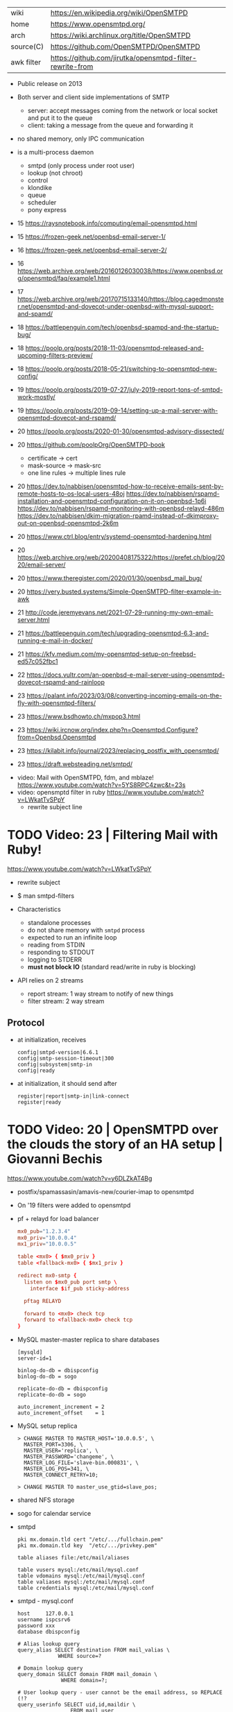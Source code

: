 |------------+----------------------------------------------------------|
| wiki       | https://en.wikipedia.org/wiki/OpenSMTPD                  |
| home       | https://www.opensmtpd.org/                               |
| arch       | https://wiki.archlinux.org/title/OpenSMTPD               |
| source(C)  | https://github.com/OpenSMTPD/OpenSMTPD                   |
| awk filter | https://github.com/jirutka/opensmtpd-filter-rewrite-from |
|------------+----------------------------------------------------------|

- Public release on 2013

- Both server and client side implementations of SMTP
  - server: accept messages coming from the network or local socket and put it to the queue
  - client: taking a message from the queue and forwarding it

- no shared memory, only IPC communication

- is a multi-process daemon
  - smtpd (only process under root user)
  - lookup (not chroot)
  - control
  - klondike
  - queue
  - scheduler
  - pony express


- 15 https://raysnotebook.info/computing/email-opensmtpd.html
- 15 https://frozen-geek.net/openbsd-email-server-1/
- 16 https://frozen-geek.net/openbsd-email-server-2/
- 16 https://web.archive.org/web/20160126030038/https://www.openbsd.org/opensmtpd/faq/example1.html
- 17 https://web.archive.org/web/20170715133140/https://blog.cagedmonster.net/opensmtpd-and-dovecot-under-openbsd-with-mysql-support-and-spamd/
- 18 https://battlepenguin.com/tech/openbsd-spampd-and-the-startup-bug/
- 18 https://poolp.org/posts/2018-11-03/opensmtpd-released-and-upcoming-filters-preview/
- 18 https://poolp.org/posts/2018-05-21/switching-to-opensmtpd-new-config/
- 19 https://poolp.org/posts/2019-07-27/july-2019-report-tons-of-smtpd-work-mostly/
- 19 https://poolp.org/posts/2019-09-14/setting-up-a-mail-server-with-opensmtpd-dovecot-and-rspamd/
- 20 https://poolp.org/posts/2020-01-30/opensmtpd-advisory-dissected/
- 20 https://github.com/poolpOrg/OpenSMTPD-book
  - certificate -> cert
  - mask-source -> mask-src
  - one line rules -> multiple lines rule
- 20 https://dev.to/nabbisen/opensmtpd-how-to-receive-emails-sent-by-remote-hosts-to-os-local-users-48oj
     https://dev.to/nabbisen/rspamd-installation-and-opensmtpd-configuration-on-it-on-openbsd-1p6i
     https://dev.to/nabbisen/rspamd-monitoring-with-openbsd-relayd-486m
     https://dev.to/nabbisen/dkim-migration-rpamd-instead-of-dkimproxy-out-on-openbsd-opensmtpd-2k6m
- 20 https://www.ctrl.blog/entry/systemd-opensmtpd-hardening.html
- 20 https://web.archive.org/web/20200408175322/https://prefet.ch/blog/2020/email-server/
- 20 https://www.theregister.com/2020/01/30/openbsd_mail_bug/
- 20 https://very.busted.systems/Simple-OpenSMTPD-filter-example-in-awk
- 21 http://code.jeremyevans.net/2021-07-29-running-my-own-email-server.html
- 21 https://battlepenguin.com/tech/upgrading-opensmtpd-6.3-and-running-e-mail-in-docker/
- 21 https://kfv.medium.com/my-opensmtpd-setup-on-freebsd-ed57c052fbc1
- 22 https://docs.vultr.com/an-openbsd-e-mail-server-using-opensmtpd-dovecot-rspamd-and-rainloop
- 23 https://palant.info/2023/03/08/converting-incoming-emails-on-the-fly-with-opensmtpd-filters/
- 23 https://www.bsdhowto.ch/mxpop3.html
- 23 https://wiki.ircnow.org/index.php?n=Opensmtpd.Configure?from=Openbsd.Opensmtpd
- 23 https://kilabit.info/journal/2023/replacing_postfix_with_opensmtpd/
- 23 https://draft.websteading.net/smtpd/


- video: Mail with OpenSMTPD, fdm, and mblaze! https://www.youtube.com/watch?v=5YS8RPC4zwc&t=23s
- video: opensmptd filter in ruby https://www.youtube.com/watch?v=LWkatTvSPpY
  - rewrite subject line


* TODO Video: 23 | Filtering Mail with Ruby!

https://www.youtube.com/watch?v=LWkatTvSPpY

- rewrite subject
- $ man smtpd-filters

- Characteristics
  - standalone processes
  - do not share memory with ~smtpd~ process
  - expected to run an infinite loop
  - reading from STDIN
  - responding to STDOUT
  - logging to STDERR
  - *must not block IO* (standard read/write in ruby is blocking)

- API relies on 2 streams
  - report stream: 1 way stream to notify of new things
  - filter stream: 2 way stream

** Protocol

- at initialization, receives
  #+begin_src
    config|smtpd-version|6.6.1
    config|smtp-session-timeout|300
    config|subsystem|smtp-in
    config|ready
  #+end_src

- at initialization, it should send after
  #+begin_src config
    register|report|smtp-in|link-connect
    register|ready
  #+end_src

* TODO Video: 20 | OpenSMTPD over the clouds the story of an HA setup | Giovanni Bechis
https://www.youtube.com/watch?v=y6DLZkAT4Bg

- postfix/spamassasin/amavis-new/courier-imap
  to
  opensmtpd

- On '19 filters were added to opensmtpd

- pf + relayd for load balancer
  #+NAME: relayd config
  #+begin_src conf
  mx0_pub="1.2.3.4"
  mx0_priv="10.0.0.4"
  mx1_priv="10.0.0.5"

  table <mx0> { $mx0_priv }
  table <fallback-mx0> { $mx1_priv }

  redirect mx0-smtp {
    listen on $mx0_pub port smtp \
      interface $if_pub sticky-address

    pftag RELAYD

    forward to <mx0> check tcp
    forward to <fallback-mx0> check tcp
  }
  #+end_src

- MySQL master-master replica to share databases
  #+begin_src
    [mysqld]
    server-id=1

    binlog-do-db = dbispconfig
    binlog-do-db = sogo

    replicate-do-db = dbispconfig
    replicate-do-db = sogo

    auto_increment_increment = 2
    auto_increment_offset    = 1
  #+end_src

- MySQL setup replica
  #+begin_src
    > CHANGE MASTER TO MASTER_HOST='10.0.0.5', \
      MASTER_PORT=3306, \
      MASTER_USER='replica', \
      MASTER_PASSWORD='changeme', \
      MASTER_LOG_FILE='slave-bin.000831', \
      MASTER_LOG_POS=341, \
      MASTER_CONNECT_RETRY=10;

    > CHANGE MASTER TO master_use_gtid=slave_pos;
  #+end_src

- shared NFS storage

- sogo for calendar service

- smtpd
  #+begin_src
    pki mx.domain.tld cert "/etc/.../fullchain.pem"
    pki mx.domain.tld key  "/etc/.../privkey.pem"

    table aliases file:/etc/mail/aliases

    table vusers mysql:/etc/mail/mysql.conf
    table vdomains mysql:/etc/mail/mysql.conf
    table valiases mysql:/etc/mail/mysql.conf
    table credentials mysql:/etc/mail/mysql.conf
  #+end_src

- smtpd - mysql.conf
  #+begin_src
    host     127.0.0.1
    username ispcsrv6
    password xxx
    database dbispconfig

    # Alias lookup query
    query_alias SELECT destination FROM mail_valias \
                 WHERE source=?

    # Domain lookup query
    query_domain SELECT domain FROM mail_domain \
                  WHERE domain=?;

    # User lookup query - user cannot be the email address, so REPLACE (!?
    query_userinfo SELECT uid,id,maildir \
                     FROM mail_user
                    WHERE REPLACE(login, '@', '_')=? \
                      AND server_id=6;

    # Credentials lookup query
    query_crendentials SELECT login, password \
                         FROM mail_user
                        WHERE login=?
                          AND disablesmtp='n';
  #+end_src

- smtpd - antispam - define filters
  #+begin_src
    filter check_dyndns phase connect match rdns \
      regex { '.*\.dyn\..*', '.*\.dsl\..*' } \
      disconnect "550 no residential connections"
    filter check_rdns phase connect match !rdns \
      disconnect "550 no rDNS available"
    filter "dkimsign" proc-exec "filter-dkimsign \
           -d domain.tld -s dkim \
           -k /etc/mail/dkim/key.pem" \
           user _dkimsign group _dkimsign
    filter "spamassasin" proc-exec "filter-spamassasin"
  #+end_src

- smtpd - antispam - apply filters
  #+begin_src
    listen on socket filter "dkimsign"
    listen on lo0 filter "dkimsign"
    listen on egress filter { check_dyndns, check_rdns, spamassassin } \
      tls pki mx.domain.tld
    listen on egress filter { check_dyndns, check_rdns, spamassassin } \
      smtps pki mx.domain.tld
    listen on egress port submission filter "dkimsign" \
      tls auth <credentials> pki mx.domain.tld
  #+end_src

- filter-clamav wasn't production ready at that point
- 22:00

* TODO Video: 13 | OpenSMTPD, current state of affairs                | Gilles Chehade

https://www.youtube.com/watch?v=p0S1bbO-h0k

- Gilles is the creator of OpenSMTPD

- SMTP
  - is only a way to move mail between machines, is not for retrieve it.
  - relies heavily on the DNS protocol (MX)
  - to goal of a MX is to route msg closer to the destination
  - it only sees 1(one) node ahead
  - RFC imposes responsability over the msgs
    - you are not allowed to lose a msg that you accepted
    - if you can't relay, the sender must be ack
    - each MX has an interest in getting message out of it way fast
    - transactional protocol, accepted message is a commit

- code example of how to implement your own backend in C

- 28:00 dev...
* TODO Video: 13 | OpenSMTPD: We deliver!                             | Eric Faurot

- video https://www.youtube.com/watch?v=7kaSyQYYGRQ
- paper https://2013.asiabsdcon.org/papers/abc2013-P4B-paper.pdf

- conf
  - syntax inpired by pf.conf
  - first match wins

- /var/spool/smtpd/queue

- /usr/sbin/smtpctl
  - local enqueue (sendmail)
  - queue inspection
  - mail remove
  - pause/resume
  - stats
  - monitor activity
  - talks through a unix socket

- IPC between spawned process happens through imsg(3) protocol

26:00

** Examples

- Example: minimalist setup
  #+begin_src
  listen on lo0

  table aliases db:/etc/mail/aliases.db

  accept for local alias <aliases> deliver to mbox
  accept for any relay
  #+end_src

- Example: primary domain
  #+begin_src
    listen on egress

    table aliases db:/etc/mail/aliases.db

    accept from any for domain "example.org" \
                     alias <aliases> deliver to mbox
    accept for local alias <aliases> deliver to mbox
    accept for any relay
  #+end_src

- Example: using a smarthost
  #+begin_src
    listen on lo0

    table secrets file:/etc/mail/secrets
    table aliases db:/etc/mail/aliases.db

    accept for local alias <aliases> deliver to mbox
    accept for any relay \
      via smtps+auth://label@smtps.my.isp \
      auth <secrets>
  #+end_src

- Example: backup server
  #+begin_src
    listen on egress

    table poolp { poolp.org, opensmtpd.org }

    accept for local deliver to mbox

    accept from any for domain example.org relay \
      backup mx4.example.org

    accept from any for domain <poolp> relay \
      backup mx2.poolp.org
  #+end_src

- Example: signing outgoing mail with dkimproxy
  #+begin_src
    listen on lo0
    listen on lo0 port 10029 tag DKIM

    accept for local deliver to mbox
    accept tagged DKIM for any relay
    accept for any relay via smtp://127.0.0.1:10028
  #+end_src

- Example: authenticating relay
  #+begin_src
    listen on egress port submission tls \
      certificate my.cert auth

    accept from any for domain "opensmtpd.org" \
      deliver to maildir

    accept for any relay
  #+end_src

- Example: deliver to virtual users
  #+begin_src
    listen on egress

    table usr { "alice" = "100:100:/var/vusers/alice",
                "bob" = "100:100:/var/vusers/bob" }

    accept from any for domain "wonderland.org" \
      userbase <usr> deliver to maildir

    accept for any relay
  #+end_src
